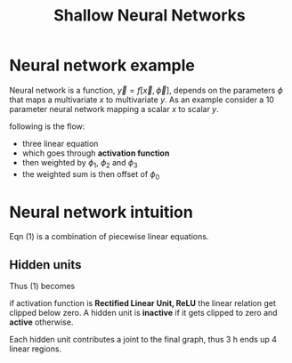 :PROPERTIES:
:ID:       edda3e6f-d726-48b4-97ab-23d2e86cbf21
:END:
#+title: Shallow Neural Networks

* Neural network example

Neural network is a function, $\vec{y}=f [\vec{x},\vec{\phi}]$, depends on the parameters $\phi$
that maps a multivariate $x$ to multivariate $y$.
As an example consider a 10 parameter neural network mapping a scalar $x$ to scalar $y$.

\begin{equation}
y =
\phi_0
+ \phi_1 a[\theta_{10}+\theta_{11}x]
+ \phi_2 a[\theta_{20}+\theta_{21}x]
+ \phi_3 + a[\theta_{30}+\theta_{31}x]
\end{equation}

following is the flow:
- three linear equation
- which goes through *activation function*
- then weighted by $\phi_1$, $\phi_2$ and $\phi_3$
- the weighted sum is then offset of $\phi_0$

* Neural network intuition
Eqn (1) is a combination of piecewise linear equations.
** Hidden units
\begin{equation*}
h_1 = a[\theta_{10}+\theta_{11}x]
\end{equation*}
\begin{equation*}
h_2 = a[\theta_{20}+\theta_{21}x]
\end{equation*}
\begin{equation*}
h_3 = a[\theta_{30}+\theta_{31}x]
\end{equation*}

Thus (1) becomes
\begin{equation*}
y = \phi_0 + \phi_1 h_1 + \phi_2 h_2 + \phi_3 h_3
\end{equation*}

if activation function is *Rectified Linear Unit, ReLU* the linear relation get clipped below zero. A hidden unit is *inactive* if it gets clipped to zero and *active* otherwise.

Each hidden unit contributes a joint to the final graph, thus 3 h ends up 4 linear regions.

[[./img/shallownn.png]]





